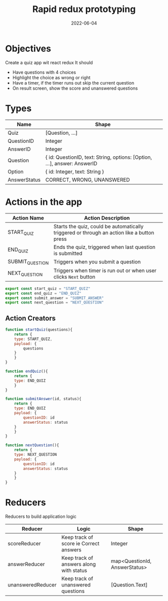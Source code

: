 #+title: Rapid redux prototyping
#+date: 2022-06-04 
#+draft: true
#+filetags: solution

* Objectives
  Create a quiz app wit react redux
  It should
  - Have questions with 4 choices
  - Highlight the choice as wrong or right
  - Have a timer, if the timer runs out skip the current question
  - On result screen, show the score and unanswered questions

* Types

  |--------------+--------------------------------------------------------------------------|
  | Name         | Shape                                                                    |
  |--------------+--------------------------------------------------------------------------|
  | Quiz         | [Question, ...]                                                          |
  | QuestionID   | Integer                                                                  |
  | AnswerID     | Integer                                                                  |
  | Question     | { id: QuestionID, text: String, options: [Option, ...], answer: AnswerID |
  | Option       | { id: Integer, text: String }                                            |
  | AnswerStatus | CORRECT, WRONG, UNANSWERED                                               |
  |--------------+--------------------------------------------------------------------------|


* Actions in the app
  |-----------------+--------------------------------------------------------------------------------------------|
  | Action Name     | Action Description                                                                         |
  |-----------------+--------------------------------------------------------------------------------------------|
  | START_QUIZ      | Starts the quiz, could be automatically triggered or through an action like a button press |
  | END_QUIZ        | Ends the quiz, triggered when last question is submitted                                   |
  | SUBMIT_QUESTION | Triggers when you submit a question                                                        |
  | NEXT_QUESTION   | Triggers when timer is run out or when user clicks =Next= button                           |
  |-----------------+--------------------------------------------------------------------------------------------|

  #+BEGIN_SRC js
export const start_quiz = "START_QUIZ"
export const end_quiz = "END_QUIZ"
export const submit_answer = "SUBMIT_ANSWER"
export const next_question = "NEXT_QUESTION"
  #+END_SRC

** Action Creators

   #+BEGIN_SRC js
function startQuiz(questions){
    return {
	type: START_QUIZ,
	payload: {
	    questions
	}
    }
}

function endQuiz(){
    return {
	type: END_QUIZ
    }
}

function submitAnswer(id, status){
    return {
	type: END_QUIZ
	payload: {
	    questionID: id
	    answerStatus: status
	}
    }
}

function nextQuestion(){
    return {
	type: NEXT_QUESTION
	payload: {
	    questionID: id
	    answerStatus: status
	}
    }
}
   #+END_SRC

* Reducers

  Reducers to build application logic
  |-------------------+-----------------------------------------+-------------------------------|
  | Reducer           | Logic                                   | Shape                         |
  |-------------------+-----------------------------------------+-------------------------------|
  | scoreReducer      | Keep track of score ie Correct answers  | Integer                       |
  | answerReducer     | Keep track of answers along with status | map<QuestionId, AnswerStatus> |
  | unansweredReducer | Keep track of unanswered questions      | [Question.Text]               |
  |-------------------+-----------------------------------------+-------------------------------|
